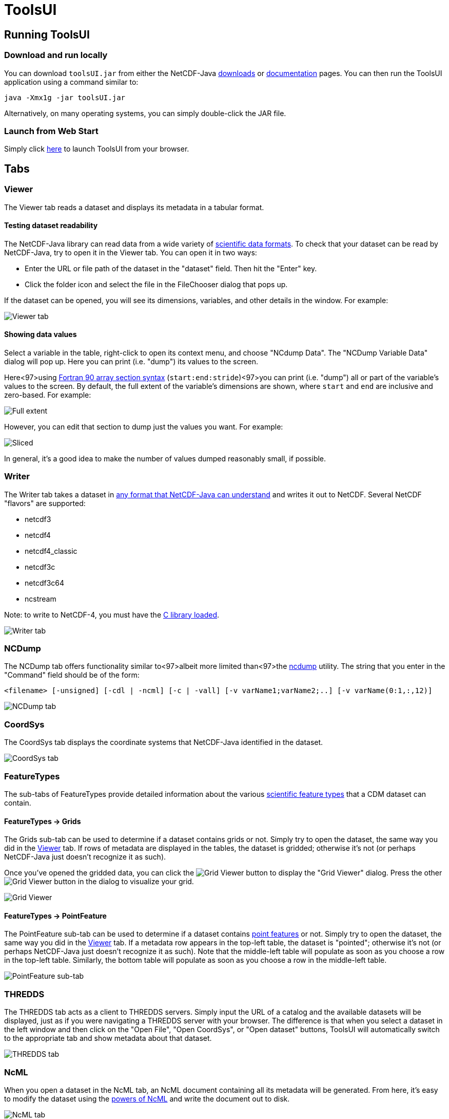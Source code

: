 :source-highlighter: coderay

= ToolsUI
:linkcss:
:stylesheet: ../../cdm.css

== Running ToolsUI

=== Download and run locally
You can download `toolsUI.jar` from either the NetCDF-Java
link:/downloads/netcdf/netcdf-java-4/index.jsp[downloads] or
link:../../documentation.htm#current[documentation] pages.
You can then run the ToolsUI application using a command similar to: 
----
java -Xmx1g -jar toolsUI.jar
----
Alternatively, on many operating systems, you can simply double-click the JAR file.

=== Launch from Web Start
Simply click link:../../webstart/netCDFtools.jnlp[here] to launch ToolsUI from your browser.

== Tabs

=== Viewer
The Viewer tab reads a dataset and displays its metadata in a tabular format.

==== Testing dataset readability
The NetCDF-Java library can read data from a wide variety of link:../formats/FileTypes.html[scientific data formats].
To check that your dataset can be read by NetCDF-Java, try to open it in the Viewer tab. You can open it in two ways:

* Enter the URL or file path of the dataset in the "dataset" field. Then hit the "Enter" key.
* Click the folder icon and select the file in the FileChooser dialog that pops up. 

If the dataset can be opened, you will see its dimensions, variables, and other details in the window. For example:

image:viewer1.png[Viewer tab]

==== Showing data values
Select a variable in the table, right-click to open its context menu, and choose "NCdump Data".
The "NCDump Variable Data" dialog will pop up. Here you can print (i.e. "dump") its values to the screen. 

Here<97>using link:http://www.adt.unipd.it/corsi/Bianco/www.pcc.qub.ac.uk/tec/courses/f90/stu-notes/F90_notesMIF_5.html#HEADING41[Fortran 90 array section syntax] 
(`start:end:stride`)<97>you can print (i.e. "dump") all or part of the variable's values to the screen. By default,
the full extent of the variable's dimensions are shown, where `start` and `end` are inclusive and zero-based.
For example:

image:ncdump_variable_data1.png[Full extent]

However, you can edit that section to dump just the values you want. For example:

image:ncdump_variable_data2.png[Sliced]

In general, it's a good idea to make the number of values dumped reasonably small, if possible.

=== Writer
The Writer tab takes a dataset in link:../formats/FileTypes.html[any format that NetCDF-Java can understand] and writes
it out to NetCDF. Several NetCDF "flavors" are supported:

* netcdf3
* netcdf4
* netcdf4_classic
* netcdf3c
* netcdf3c64
* ncstream

Note: to write to NetCDF-4, you must have the link:../netcdf4Clibrary.html[C library loaded].

image:writer1.png[Writer tab]

=== NCDump
The NCDump tab offers functionality similar to<97>albeit more limited than<97>the
link:https://www.unidata.ucar.edu/software/netcdf/docs/ncdump-man-1.html[ncdump] utility. The string that you enter in
the "Command" field should be of the form:
----
<filename> [-unsigned] [-cdl | -ncml] [-c | -vall] [-v varName1;varName2;..] [-v varName(0:1,:,12)]
----
image:ncdump1.png[NCDump tab]

=== CoordSys
The CoordSys tab displays the coordinate systems that NetCDF-Java identified in the dataset.

image:coordsys1.png[CoordSys tab]

=== FeatureTypes
The sub-tabs of FeatureTypes provide detailed information about the various
link:../FeatureDatasets/Overview.html[scientific feature types] that a CDM dataset can contain.

==== FeatureTypes -> Grids
The Grids sub-tab can be used to determine if a dataset contains grids or not. Simply try to open the dataset, the
same way you did in the <<Viewer>> tab. If rows of metadata are displayed in the tables, the dataset is gridded;
otherwise it's not (or perhaps NetCDF-Java just doesn't recognize it as such).

Once you've opened the gridded data, you can click the image:redrawButton.jpg[Grid Viewer] button to display the
"Grid Viewer" dialog. Press the other image:redrawButton.jpg[Grid Viewer] button in the dialog to visualize your grid.

image:gridViewer1.png[Grid Viewer]

==== FeatureTypes -> PointFeature
The PointFeature sub-tab can be used to determine if a dataset contains
link:../FeatureDatasets/PointFeatures.html[point features] or not. Simply try to open the dataset, the same way you did
in the <<Viewer>> tab. If a metadata row appears in the top-left table, the dataset is "pointed"; otherwise it's not
(or perhaps NetCDF-Java just doesn't recognize it as such). Note that the middle-left table will populate as soon as
you choose a row in the top-left table. Similarly, the bottom table will populate as soon as you choose a row in the
middle-left table.

image:pointFeature1.png[PointFeature sub-tab]

=== THREDDS
The THREDDS tab acts as a client to THREDDS servers. Simply input the URL of a catalog and the available datasets will
be displayed, just as if you were navigating a THREDDS server with your browser. The difference is that when you
select a dataset in the left window and then click on the "Open File", "Open CoordSys", or "Open dataset" buttons,
ToolsUI will automatically switch to the appropriate tab and show metadata about that dataset.


image:thredds1.png[THREDDS tab]

=== NcML
When you open a dataset in the NcML tab, an NcML document containing all its metadata will be generated. From here,
it's easy to modify the dataset using the link:../../ncml/Tutorial.html[powers of NcML] and write the document out to
disk.

image:ncml1.png[NcML tab]
